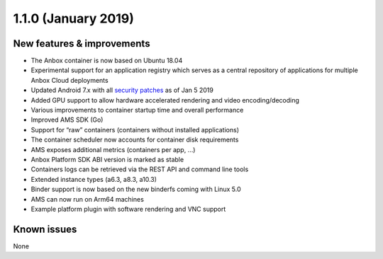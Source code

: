 .. _release-notes-1.1.0:

====================
1.1.0 (January 2019)
====================

.. _new-features-improvements-36:

New features & improvements
---------------------------

-  The Anbox container is now based on Ubuntu 18.04
-  Experimental support for an application registry which serves as a
   central repository of applications for multiple Anbox Cloud
   deployments
-  Updated Android 7.x with all `security patches <https://source.android.com/security/bulletin>`_ as of Jan 5
   2019
-  Added GPU support to allow hardware accelerated rendering and video
   encoding/decoding
-  Various improvements to container startup time and overall
   performance
-  Improved AMS SDK (Go)
-  Support for “raw” containers (containers without installed
   applications)
-  The container scheduler now accounts for container disk requirements
-  AMS exposes additional metrics (containers per app, …)
-  Anbox Platform SDK ABI version is marked as stable
-  Containers logs can be retrieved via the REST API and command line
   tools
-  Extended instance types (a6.3, a8.3, a10.3)
-  Binder support is now based on the new binderfs coming with Linux 5.0
-  AMS can now run on Arm64 machines
-  Example platform plugin with software rendering and VNC support

.. _known-issues-3:

Known issues
------------

None
